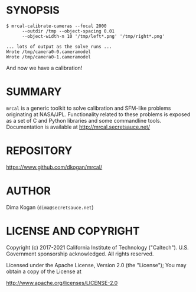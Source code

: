 * SYNOPSIS

#+BEGIN_EXAMPLE
$ mrcal-calibrate-cameras --focal 2000
      --outdir /tmp --object-spacing 0.01
      --object-width-n 10 '/tmp/left*.png' '/tmp/right*.png'

... lots of output as the solve runs ...
Wrote /tmp/camera0-0.cameramodel
Wrote /tmp/camera0-1.cameramodel
#+END_EXAMPLE

And now we have a calibration!

* SUMMARY

=mrcal= is a generic toolkit to solve calibration and SFM-like problems
originating at NASA/JPL. Functionality related to these problems is exposed as a
set of C and Python libraries and some commandline tools. Documentation is
available at http://mrcal.secretsauce.net/

* REPOSITORY

https://www.github.com/dkogan/mrcal/

* AUTHOR

Dima Kogan (=dima@secretsauce.net=)

* LICENSE AND COPYRIGHT

Copyright (c) 2017-2021 California Institute of Technology ("Caltech"). U.S.
Government sponsorship acknowledged. All rights reserved.

Licensed under the Apache License, Version 2.0 (the "License");
You may obtain a copy of the License at

    http://www.apache.org/licenses/LICENSE-2.0
